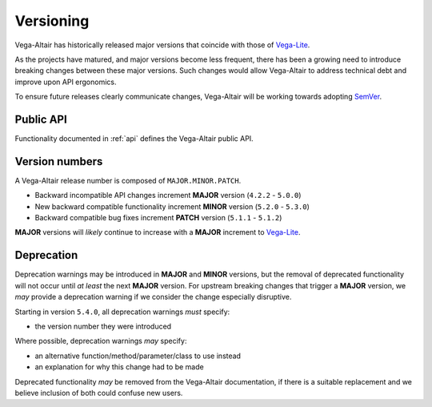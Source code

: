 Versioning
==========
Vega-Altair has historically released major versions that coincide with those of Vega-Lite_.

As the projects have matured, and major versions become less frequent, there has been a growing need to introduce breaking changes between these major versions.
Such changes would allow Vega-Altair to address technical debt and improve upon API ergonomics.

To ensure future releases clearly communicate changes, Vega-Altair will be working towards adopting SemVer_.

Public API
----------
Functionality documented in :ref:`api` defines the Vega-Altair public API.

Version numbers
---------------

A Vega-Altair release number is composed of ``MAJOR.MINOR.PATCH``.

* Backward incompatible API changes increment **MAJOR** version (``4.2.2`` - ``5.0.0``)
* New backward compatible functionality increment **MINOR** version (``5.2.0`` - ``5.3.0``)
* Backward compatible bug fixes increment **PATCH** version (``5.1.1`` - ``5.1.2``)

**MAJOR** versions will *likely* continue to increase with a **MAJOR** increment to Vega-Lite_.

Deprecation
-----------
Deprecation warnings may be introduced in **MAJOR** and **MINOR** versions, 
but the removal of deprecated functionality will not occur until *at least* the next **MAJOR** version.
For upstream breaking changes that trigger a **MAJOR** version, 
we *may* provide a deprecation warning if we consider the change especially disruptive.

Starting in version ``5.4.0``, all deprecation warnings *must* specify:

* the version number they were introduced

Where possible, deprecation warnings *may* specify:

* an alternative function/method/parameter/class to use instead
* an explanation for why this change had to be made

Deprecated functionality *may* be removed from the Vega-Altair documentation, if there is a 
suitable replacement and we believe inclusion of both could confuse new users.

.. _Vega-Lite: https://github.com/vega/vega-lite
.. _SemVer: https://semver.org/